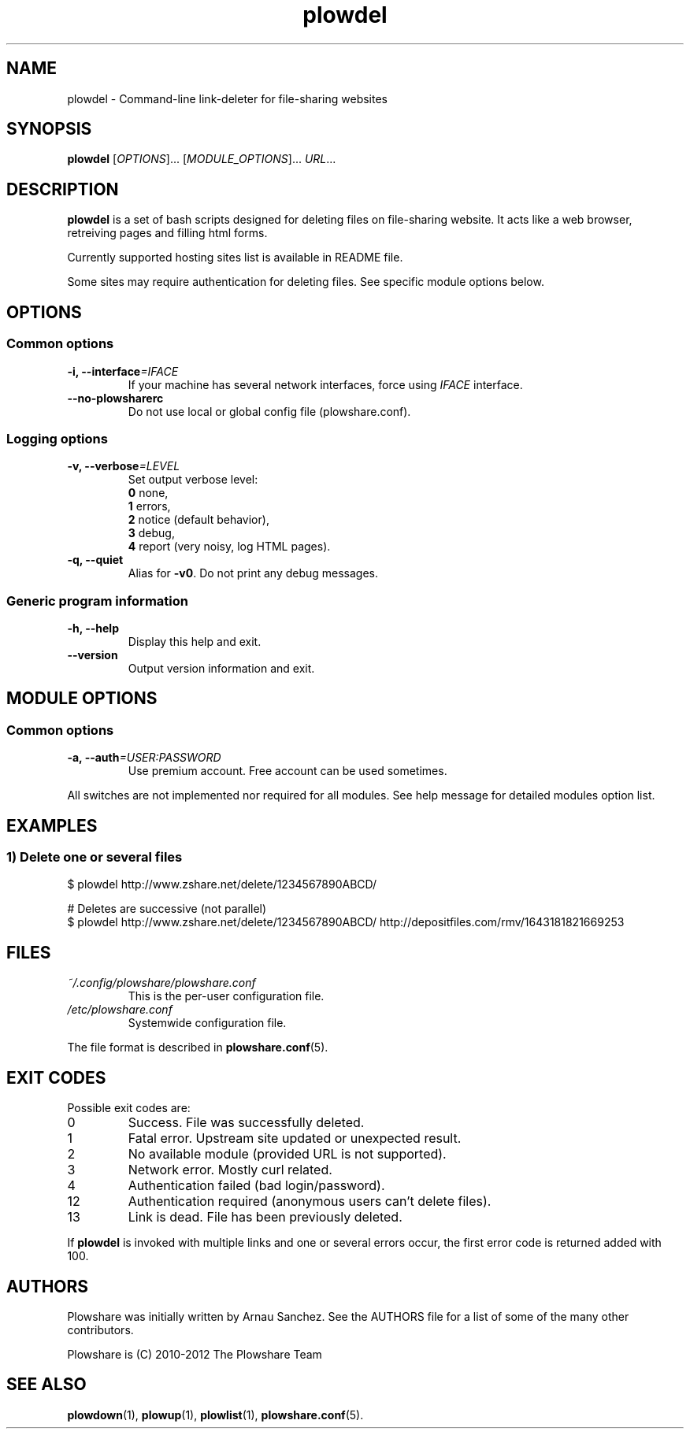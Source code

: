 .\" Copyright (c) 2010\-2012 Plowshare Team
.\"
.\" This is free documentation; you can redistribute it and/or
.\" modify it under the terms of the GNU General Public License as
.\" published by the Free Software Foundation; either version 3 of
.\" the License, or (at your option) any later version.
.\"
.\" The GNU General Public License's references to "object code"
.\" and "executables" are to be interpreted as the output of any
.\" document formatting or typesetting system, including
.\" intermediate and printed output.
.\"
.\" This manual is distributed in the hope that it will be useful,
.\" but WITHOUT ANY WARRANTY; without even the implied warranty of
.\" MERCHANTABILITY or FITNESS FOR A PARTICULAR PURPOSE.  See the
.\" GNU General Public License for more details.
.\"
.\" You should have received a copy of the GNU General Public
.\" License along with this manual; if not, see
.\" <http://www.gnu.org/licenses/>.

.TH "plowdel" "1" "January 28, 2012" "GPL" "Plowshare GIT-d9f9bc8"

.SH NAME
plowdel \- Command-line link-deleter for file-sharing websites

.SH SYNOPSIS
.B plowdel
[\fIOPTIONS\fP]...
[\fIMODULE_OPTIONS\fP]...
\fIURL\fP...

.SH DESCRIPTION
.B plowdel
is a set of bash scripts designed for deleting files on file-sharing website.
It acts like a web browser, retreiving pages and filling html forms.

Currently supported hosting sites list is available in README file.

Some sites may require authentication for deleting files.
See specific module options below.

.\" ****************************************************************************
.\" * Options                                                                  *
.\" ****************************************************************************
.SH OPTIONS

.SS Common options
.TP
.BI -i, " " --interface "=IFACE"
If your machine has several network interfaces, force using \fIIFACE\fR interface.
.TP
.B "   " --no-plowsharerc
Do not use local or global config file (plowshare.conf).
.SS Logging options
.TP
.BI -v, " " --verbose "=LEVEL"
Set output verbose level:
.RS 
\fB0\fR  none,
.RE
.RS 
\fB1\fR  errors,
.RE
.RS
\fB2\fR  notice (default behavior),
.RE
.RS
\fB3\fR  debug,
.RE
.RS
\fB4\fR  report (very noisy, log HTML pages).
.RE
.TP
.B -q, --quiet
Alias for \fB-v0\fR. Do not print any debug messages.
.SS Generic program information
.TP
.B -h, --help
Display this help and exit.
.TP
.B "   " --version
Output version information and exit.

.\" ****************************************************************************
.\" * Modules options                                                          *
.\" ****************************************************************************
.SH "MODULE OPTIONS"

.SS Common options
.TP
.BI -a, " " --auth "=USER:PASSWORD"
Use premium account. Free account can be used sometimes.
.P
All switches are not implemented nor required for all modules.
See help message for detailed modules option list.

.\" ****************************************************************************
.\" * Examples                                                                 *
.\" ****************************************************************************
.SH EXAMPLES

.SS 1) Delete one or several files
.nf
$ plowdel http://www.zshare.net/delete/1234567890ABCD/
.sp 1
# Deletes are successive (not parallel)
$ plowdel http://www.zshare.net/delete/1234567890ABCD/ http://depositfiles.com/rmv/1643181821669253
.fi

.\" ****************************************************************************
.\" * Files                                                                    *
.\" ****************************************************************************
.SH "FILES"
.TP
.I ~/.config/plowshare/plowshare.conf
This is the per-user configuration file. 
.TP
.I /etc/plowshare.conf
Systemwide configuration file.
.PP
The file format is described in
.BR plowshare.conf (5).

.\" ****************************************************************************
.\" * Exit codes                                                               *
.\" ****************************************************************************
.SH "EXIT CODES"

Possible exit codes are:
.IP 0
Success. File was successfully deleted.
.IP 1
Fatal error. Upstream site updated or unexpected result.
.IP 2
No available module (provided URL is not supported).
.IP 3
Network error. Mostly curl related.
.IP 4
Authentication failed (bad login/password).
.IP 12
Authentication required (anonymous users can't delete files).
.IP 13
Link is dead. File has been previously deleted.
.PP
If
.B plowdel
is invoked with multiple links and one or several errors occur, the first error code is returned added with 100.

.\" ****************************************************************************
.\" * Authors / See Also                                                       *
.\" ****************************************************************************
.SH AUTHORS
Plowshare was initially written by Arnau Sanchez. See the AUTHORS file for a list of some of the many other contributors.

Plowshare is (C) 2010-2012 The Plowshare Team
.SH "SEE ALSO"
.BR plowdown (1),
.BR plowup (1),
.BR plowlist (1),
.BR plowshare.conf (5).
